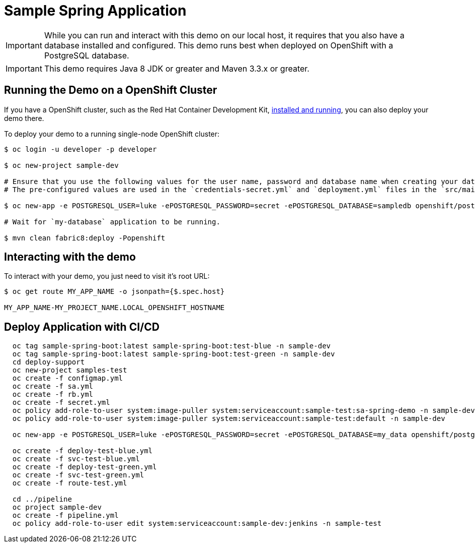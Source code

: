 = Sample Spring Application

IMPORTANT: While you can run and interact with this demo on our local host, it requires that you also have a database installed and configured. This demo runs best when deployed on OpenShift with a PostgreSQL database.

IMPORTANT: This demo requires Java 8 JDK or greater and Maven 3.3.x or greater.



== Running the Demo on a OpenShift Cluster
If you have a  OpenShift cluster, such as  the Red Hat Container Development Kit, link:http://appdev.openshift.io/docs/minishift-installation.html[installed and running], you can also deploy your demo there.

To deploy your demo to a running single-node OpenShift cluster:

[source,bash,options="nowrap",subs="attributes+"]
----
$ oc login -u developer -p developer

$ oc new-project sample-dev

# Ensure that you use the following values for the user name, password and database name when creating your database application.
# The pre-configured values are used in the `credentials-secret.yml` and `deployment.yml` files in the `src/main/fabric8` directory of your booster application project.

$ oc new-app -e POSTGRESQL_USER=luke -ePOSTGRESQL_PASSWORD=secret -ePOSTGRESQL_DATABASE=sampledb openshift/postgresql:9.6-el8 --name=my-database

# Wait for `my-database` application to be running.

$ mvn clean fabric8:deploy -Popenshift
----


== Interacting with the demo

To interact with your demo, you just need to visit it's root URL:

[source,bash,options="nowrap",subs="attributes+"]
----
$ oc get route MY_APP_NAME -o jsonpath={$.spec.host}

MY_APP_NAME-MY_PROJECT_NAME.LOCAL_OPENSHIFT_HOSTNAME
----

== Deploy Application with CI/CD
----
  oc tag sample-spring-boot:latest sample-spring-boot:test-blue -n sample-dev
  oc tag sample-spring-boot:latest sample-spring-boot:test-green -n sample-dev
  cd deploy-support
  oc new-project samples-test
  oc create -f configmap.yml
  oc create -f sa.yml
  oc create -f rb.yml
  oc create -f secret.yml
  oc policy add-role-to-user system:image-puller system:serviceaccount:sample-test:sa-spring-demo -n sample-dev
  oc policy add-role-to-user system:image-puller system:serviceaccount:sample-test:default -n sample-dev

  oc new-app -e POSTGRESQL_USER=luke -ePOSTGRESQL_PASSWORD=secret -ePOSTGRESQL_DATABASE=my_data openshift/postgresql-92-centos7 --name=my-database

  oc create -f deploy-test-blue.yml
  oc create -f svc-test-blue.yml
  oc create -f deploy-test-green.yml
  oc create -f svc-test-green.yml
  oc create -f route-test.yml

  cd ../pipeline
  oc project sample-dev
  oc create -f pipeline.yml
  oc policy add-role-to-user edit system:serviceaccount:sample-dev:jenkins -n sample-test

----
